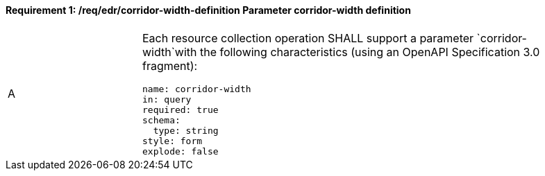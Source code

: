 [[req_edr_corridor-width-definition]]
==== *Requirement {counter:req-id}: /req/edr/corridor-width-definition* Parameter corridor-width definition
[width="90%",cols="2,6a"]
|===
^|A |Each resource collection operation SHALL support a parameter `corridor-width`with the following characteristics (using an OpenAPI Specification 3.0 fragment):

[source,YAML]
----
name: corridor-width
in: query
required: true
schema:
  type: string
style: form
explode: false
----
|===
